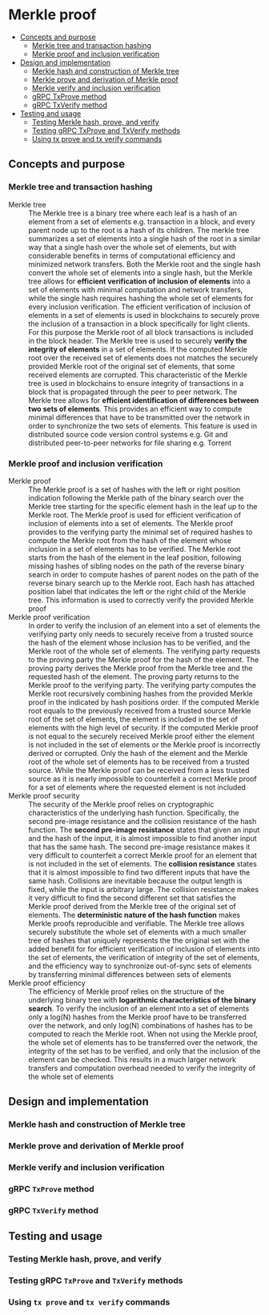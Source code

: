 * Merkle proof
:PROPERTIES:
:TOC: :include descendants
:END:

:CONTENTS:
- [[#concepts-and-purpose][Concepts and purpose]]
  - [[#merkle-tree-and-transaction-hashing][Merkle tree and transaction hashing]]
  - [[#merkle-proof-and-inclusion-verification][Merkle proof and inclusion verification]]
- [[#design-and-implementation][Design and implementation]]
  - [[#merkle-hash-and-construction-of-merkle-tree][Merkle hash and construction of Merkle tree]]
  - [[#merkle-prove-and-derivation-of-merkle-proof][Merkle prove and derivation of Merkle proof]]
  - [[#merkle-verify-and-inclusion-verification][Merkle verify and inclusion verification]]
  - [[#grpc-txprove-method][gRPC TxProve method]]
  - [[#grpc-txverify-method][gRPC TxVerify method]]
- [[#testing-and-usage][Testing and usage]]
  - [[#testing-merkle-hash-prove-and-verify][Testing Merkle hash, prove, and verify]]
  - [[#testing-grpc-txprove-and-txverify-methods][Testing gRPC TxProve and TxVerify methods]]
  - [[#using-tx-prove-and-tx-verify-commands][Using tx prove and tx verify commands]]
:END:

** Concepts and purpose

*** Merkle tree and transaction hashing

- Merkle tree :: The Merkle tree is a binary tree where each leaf is a hash of
  an element from a set of elements e.g. transaction in a block, and every
  parent node up to the root is a hash of its children. The merkle tree
  summarizes a set of elements into a single hash of the root in a similar way
  that a single hash over the whole set of elements, but with considerable
  benefits in terms of computational efficiency and minimized network transfers.
  Both the Merkle root and the single hash convert the whole set of elements
  into a single hash, but the Merkle tree allows for *efficient verification of
  inclusion of elements* into a set of elements with minimal computation and
  network transfers, while the single hash requires hashing the whole set of
  elements for every inclusion verification. The efficient verification of
  inclusion of elements in a set of elements is used in blockchains to securely
  prove the inclusion of a transaction in a block specifically for light
  clients. For this purpose the Merkle root of all block transactions is
  included in the block header. The Merkle tree is used to securely *verify the
  integrity of elements* in a set of elements. If the computed Merkle root over
  the received set of elements does not matches the securely provided Merkle
  root of the original set of elements, that some received elements are
  corrupted. This characteristic of the Merkle tree is used in blockchains to
  ensure integrity of transactions in a block that is propagated through the
  peer to peer network. The Merkle tree allows for *efficient identification of
  differences between two sets of elements*. This provides an efficient way to
  compute minimal differences that have to be transmitted over the network in
  order to synchronize the two sets of elements. This feature is used in
  distributed source code version control systems e.g. Git and distributed
  peer-to-peer networks for file sharing e.g. Torrent

*** Merkle proof and inclusion verification

- Merkle proof :: The Merkle proof is a set of hashes with the left or right
  position indication following the Merkle path of the binary search over the
  Merkle tree starting for the specific element hash in the leaf up to the
  Merkle root. The Merkle proof is used for efficient verification of inclusion
  of elements into a set of elements. The Merkle proof provides to the verifying
  party the minimal set of required hashes to compute the Merkle root from the
  hash of the element whose inclusion in a set of elements has to be verified.
  The Merkle root starts from the hash of the element in the leaf position,
  following missing hashes of sibling nodes on the path of the reverse binary
  search in order to compute hashes of parent nodes on the path of the reverse
  binary search up to the Merkle root. Each hash has attached position label
  that indicates the left or the right child of the Merkle tree. This
  information is used to correctly verify the provided Merkle proof
- Merkle proof verification :: In order to verify the inclusion of an element
  into a set of elements the verifying party only needs to securely receive from
  a trusted source the hash of the element whose inclusion has to be verified,
  and the Merkle root of the whole set of elements. The verifying party requests
  to the proving party the Merkle proof for the hash of the element. The proving
  party derives the Merkle proof from the Merkle tree and the requested hash of
  the element. The proving party returns to the Merkle proof to the verifying
  party. The verifying party computes the Merkle root recursively combining
  hashes from the provided Merkle proof in the indicated by hash positions
  order. If the computed Merkle root equals to the previously received from a
  trusted source Merkle root of the set of elements, the element is included in
  the set of elements with the high level of security. If the computed Merkle
  proof is not equal to the securely received Merkle proof either the element is
  not included in the set of elements or the Merkle proof is incorrectly derived
  or corrupted. Only the hash of the element and the Merkle root of the whole
  set of elements has to be received from a trusted source. While the Merkle
  proof can be received from a less trusted source as it is nearly impossible to
  counterfeit a correct Merkle proof for a set of elements where the requested
  element is not included
- Merkle proof security :: The security of the Merkle proof relies on
  cryptographic characteristics of the underlying hash function. Specifically,
  the second pre-image resistance and the collision resistance of the hash
  function. The *second pre-image resistance* states that given an input and the
  hash of the input, it is almost impossible to find another input that has the
  same hash. The second pre-image resistance makes it very difficult to
  counterfeit a correct Merkle proof for an element that is not included in the
  set of elements. The *collision resistance* states that it is almost
  impossible to find two different inputs that have the same hash. Collisions
  are inevitable because the output length is fixed, while the input is
  arbitrary large. The collision resistance makes it very difficult to find the
  second different set that satisfies the Merkle proof derived from the Merkle
  tree of the original set of elements. The *deterministic nature of the hash
  function* makes Merkle proofs reproducible and verifiable. The Merkle tree
  allows securely substitute the whole set of elements with a much smaller tree
  of hashes that uniquely represents the the original set with the added benefit
  for for efficient verification of inclusion of elements into the set of
  elements, the verification of integrity of the set of elements, and the
  efficiency way to synchronize out-of-sync sets of elements by transferring
  minimal differences between sets of elements
- Merkle proof efficiency :: The efficiency of Merkle proof relies on the
  structure of the underlying binary tree with *logarithmic characteristics of
  the binary search*. To verify the inclusion of an element into a set of
  elements only a log(N) hashes from the Merkle proof have to be transferred
  over the network, and only log(N) combinations of hashes has to be computed to
  reach the Merkle root. When not using the Merkle proof, the whole set of
  elements has to be transferred over the network, the integrity of the set has
  to be verified, and only that the inclusion of the element can be checked.
  This results in a much larger network transfers and computation overhead
  needed to verify the integrity of the whole set of elements

** Design and implementation

*** Merkle hash and construction of Merkle tree

*** Merkle prove and derivation of Merkle proof

*** Merkle verify and inclusion verification

*** gRPC =TxProve= method

*** gRPC =TxVerify= method

** Testing and usage

*** Testing Merkle hash, prove, and verify

*** Testing gRPC =TxProve= and =TxVerify= methods

*** Using =tx prove= and =tx verify= commands
